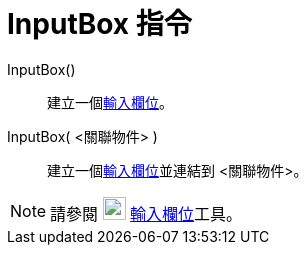 = InputBox 指令
ifdef::env-github[:imagesdir: /zh/modules/ROOT/assets/images]

InputBox()::
  建立一個xref:/動作物件.adoc[輸入欄位]。
InputBox( <關聯物件> )::
  建立一個xref:/動作物件.adoc[輸入欄位]並連結到 <關聯物件>。

[NOTE]
====
請參閱 image:23px-Mode_textfieldaction.svg.png[Mode textfieldaction.svg,width=23,height=23]
xref:/tools/s_index_php?title=輸入欄位_action=edit_redlink=1.adoc[輸入欄位]工具。

====
